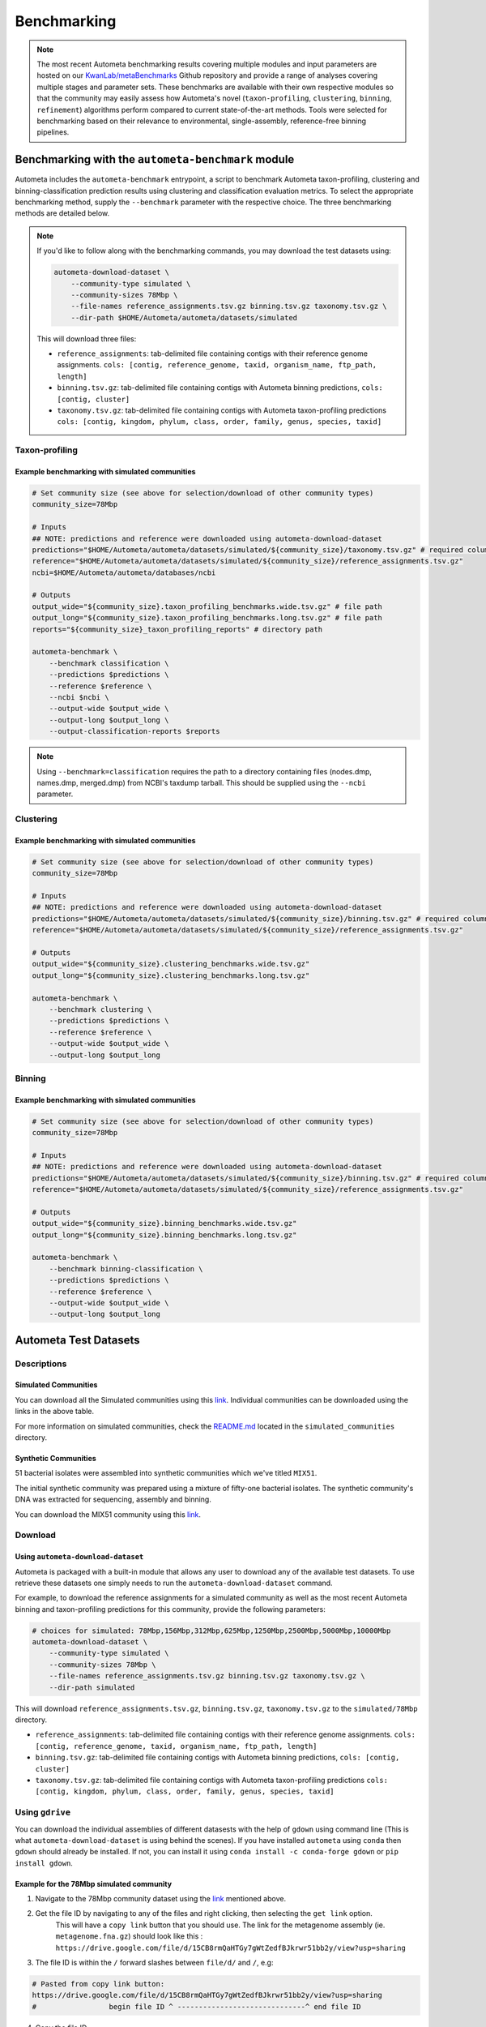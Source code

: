 ============
Benchmarking
============

.. headers/sections formatting
    See: https://docs.typo3.org/m/typo3/docs-how-to-document/main/en-us/WritingReST/HeadlinesAndSection.html

.. note::

    The most recent Autometa benchmarking results covering multiple modules and input parameters are hosted on our 
    `KwanLab/metaBenchmarks <https://github.com/KwanLab/metaBenchmarks>`_ Github repository and provide a range of 
    analyses covering multiple stages and parameter sets. These benchmarks are available with their own respective
    modules so that the community may easily assess how Autometa's novel (``taxon-profiling``, ``clustering``, 
    ``binning``, ``refinement``) algorithms perform compared to current state-of-the-art methods. Tools were selected for 
    benchmarking based on their relevance to environmental, single-assembly, reference-free binning pipelines.

Benchmarking with the ``autometa-benchmark`` module
===================================================

Autometa includes the ``autometa-benchmark`` entrypoint, a script to benchmark Autometa taxon-profiling, clustering
and binning-classification prediction results using clustering and classification evaluation metrics. To select the
appropriate benchmarking method, supply the ``--benchmark`` parameter with the respective choice. The three benchmarking
methods are detailed below.

.. note::
    If you'd like to follow along with the benchmarking commands, you may download the test datasets
    using:

    .. code:: bash

        autometa-download-dataset \
            --community-type simulated \
            --community-sizes 78Mbp \
            --file-names reference_assignments.tsv.gz binning.tsv.gz taxonomy.tsv.gz \
            --dir-path $HOME/Autometa/autometa/datasets/simulated

    This will download three files:

    - ``reference_assignments``: tab-delimited file containing contigs with their reference genome assignments. ``cols: [contig, reference_genome, taxid, organism_name, ftp_path, length]``
    - ``binning.tsv.gz``: tab-delimited file containing contigs with Autometa binning predictions, ``cols: [contig, cluster]``
    - ``taxonomy.tsv.gz``: tab-delimited file containing contigs with Autometa taxon-profiling predictions ``cols: [contig, kingdom, phylum, class, order, family, genus, species, taxid]``


Taxon-profiling
---------------

Example benchmarking with simulated communities
~~~~~~~~~~~~~~~~~~~~~~~~~~~~~~~~~~~~~~~~~~~~~~~

.. code:: bash

    # Set community size (see above for selection/download of other community types)
    community_size=78Mbp
    
    # Inputs
    ## NOTE: predictions and reference were downloaded using autometa-download-dataset
    predictions="$HOME/Autometa/autometa/datasets/simulated/${community_size}/taxonomy.tsv.gz" # required columns -> contig, taxid
    reference="$HOME/Autometa/autometa/datasets/simulated/${community_size}/reference_assignments.tsv.gz"
    ncbi=$HOME/Autometa/autometa/databases/ncbi

    # Outputs
    output_wide="${community_size}.taxon_profiling_benchmarks.wide.tsv.gz" # file path
    output_long="${community_size}.taxon_profiling_benchmarks.long.tsv.gz" # file path
    reports="${community_size}_taxon_profiling_reports" # directory path

    autometa-benchmark \
        --benchmark classification \
        --predictions $predictions \
        --reference $reference \
        --ncbi $ncbi \
        --output-wide $output_wide \
        --output-long $output_long \
        --output-classification-reports $reports

.. note::
    Using ``--benchmark=classification`` requires the path to a directory containing files (nodes.dmp, names.dmp, merged.dmp) 
    from NCBI's taxdump tarball. This should be supplied using the ``--ncbi`` parameter.

Clustering
----------

Example benchmarking with simulated communities
~~~~~~~~~~~~~~~~~~~~~~~~~~~~~~~~~~~~~~~~~~~~~~~

.. code:: bash

    # Set community size (see above for selection/download of other community types)
    community_size=78Mbp

    # Inputs
    ## NOTE: predictions and reference were downloaded using autometa-download-dataset
    predictions="$HOME/Autometa/autometa/datasets/simulated/${community_size}/binning.tsv.gz" # required columns -> contig, cluster
    reference="$HOME/Autometa/autometa/datasets/simulated/${community_size}/reference_assignments.tsv.gz"

    # Outputs
    output_wide="${community_size}.clustering_benchmarks.wide.tsv.gz"
    output_long="${community_size}.clustering_benchmarks.long.tsv.gz"
    
    autometa-benchmark \
        --benchmark clustering \
        --predictions $predictions \
        --reference $reference \
        --output-wide $output_wide \
        --output-long $output_long


Binning
-------

Example benchmarking with simulated communities
~~~~~~~~~~~~~~~~~~~~~~~~~~~~~~~~~~~~~~~~~~~~~~~

.. code:: bash

    # Set community size (see above for selection/download of other community types)
    community_size=78Mbp
    
    # Inputs
    ## NOTE: predictions and reference were downloaded using autometa-download-dataset
    predictions="$HOME/Autometa/autometa/datasets/simulated/${community_size}/binning.tsv.gz" # required columns -> contig, cluster
    reference="$HOME/Autometa/autometa/datasets/simulated/${community_size}/reference_assignments.tsv.gz"
    
    # Outputs
    output_wide="${community_size}.binning_benchmarks.wide.tsv.gz"
    output_long="${community_size}.binning_benchmarks.long.tsv.gz"
    
    autometa-benchmark \
        --benchmark binning-classification \
        --predictions $predictions \
        --reference $reference \
        --output-wide $output_wide \
        --output-long $output_long


Autometa Test Datasets
======================

Descriptions
------------

Simulated Communities
~~~~~~~~~~~~~~~~~~~~~

.. csv-table:: Autometa Simulated Communities
    :file: simulated_community.csv
    :header-rows: 1

You can download all the Simulated communities using this `link <https://drive.google.com/drive/folders/1JFjVb-pfQTv4GXqvqRuTOZTfKdT0MwhN?usp=sharing>`__.
Individual communities can be downloaded using the links in the above table.

For more information on simulated communities,
check the `README.md <https://drive.google.com/file/d/1Ti05Qp13FleuMQdnp3C5L-sXnIM25EZE/view?usp=sharing>`__
located in the ``simulated_communities`` directory.

Synthetic Communities
~~~~~~~~~~~~~~~~~~~~~

51 bacterial isolates were assembled into synthetic communities which we've titled ``MIX51``.

The initial synthetic community was prepared using a mixture of fifty-one bacterial isolates.
The synthetic community's DNA was extracted for sequencing, assembly and binning.

You can download the MIX51 community using this `link <https://drive.google.com/drive/folders/1x8d0o6HO5N72j7p_D_YxrSurBfpi9zmK?usp=sharing>`__.

Download
--------

Using ``autometa-download-dataset``
~~~~~~~~~~~~~~~~~~~~~~~~~~~~~~~~~~~

Autometa is packaged with a built-in module that allows any user to download any of the available test datasets.
To use retrieve these datasets one simply needs to run the ``autometa-download-dataset`` command.

For example, to download the reference assignments for a simulated community as well as the most recent Autometa
binning and taxon-profiling predictions for this community, provide the following parameters: 

.. code:: bash

    # choices for simulated: 78Mbp,156Mbp,312Mbp,625Mbp,1250Mbp,2500Mbp,5000Mbp,10000Mbp
    autometa-download-dataset \
        --community-type simulated \
        --community-sizes 78Mbp \
        --file-names reference_assignments.tsv.gz binning.tsv.gz taxonomy.tsv.gz \
        --dir-path simulated


This will download ``reference_assignments.tsv.gz``, ``binning.tsv.gz``, ``taxonomy.tsv.gz`` to the ``simulated/78Mbp`` directory.

- ``reference_assignments``: tab-delimited file containing contigs with their reference genome assignments. ``cols: [contig, reference_genome, taxid, organism_name, ftp_path, length]``
- ``binning.tsv.gz``: tab-delimited file containing contigs with Autometa binning predictions, ``cols: [contig, cluster]``
- ``taxonomy.tsv.gz``: tab-delimited file containing contigs with Autometa taxon-profiling predictions ``cols: [contig, kingdom, phylum, class, order, family, genus, species, taxid]``

Using ``gdrive``
----------------

You can download the individual assemblies of different datasests with the help of ``gdown`` using command line
(This is what ``autometa-download-dataset`` is using behind the scenes). If you have installed ``autometa`` using
``conda`` then ``gdown`` should already be installed. If not, you can install it using 
``conda install -c conda-forge gdown`` or ``pip install gdown``.

Example for the 78Mbp simulated community
~~~~~~~~~~~~~~~~~~~~~~~~~~~~~~~~~~~~~~~~~

1. Navigate to the 78Mbp community dataset using the `link <https://drive.google.com/drive/u/2/folders/1McxKviIzkPyr8ovj8BG7n_IYk-QfHAgG>`_ mentioned above.
2. Get the file ID by navigating to any of the files and right clicking, then selecting the ``get link`` option. 
    This will have a ``copy link`` button that you should use. The link for the metagenome assembly 
    (ie. ``metagenome.fna.gz``) should look like this : ``https://drive.google.com/file/d/15CB8rmQaHTGy7gWtZedfBJkrwr51bb2y/view?usp=sharing``
3. The file ID is within the ``/`` forward slashes between ``file/d/`` and ``/``, e.g:

.. code:: bash

    # Pasted from copy link button:
    https://drive.google.com/file/d/15CB8rmQaHTGy7gWtZedfBJkrwr51bb2y/view?usp=sharing
    #                 begin file ID ^ ------------------------------^ end file ID

4. Copy the file ID
5. Now that we have the File ID, you can specify the ID or use the ``drive.google.com`` prefix. Both should work.

.. code:: bash

    file_id="15CB8rmQaHTGy7gWtZedfBJkrwr51bb2y"
    gdown --id ${file_id} -O metagenome.fna.gz
    # or
    gdown https://drive.google.com/uc?id=${file_id} -O metagenome.fna.gz

.. note::

    Unfortunately, at the moment ``gdown`` doesn't support downloading entire directories from Google drive.
    There is an open `Pull request <https://github.com/wkentaro/gdown/pull/90#issue-569060398>`_ on the ``gdown`` repository
    addressing this specific issue which we are keeping a close eye on and will update this documentation when it is merged.


Advanced
========

Data Handling
-------------

Aggregating benchmarking results
~~~~~~~~~~~~~~~~~~~~~~~~~~~~~~~~

When dataset index is unique
""""""""""""""""""""""""""""

.. code:: python

    import pandas as pd
    import glob
    df = pd.concat([
        pd.read_csv(fp, sep="\t", index_col="dataset")
        for fp in glob.glob("*.clustering_benchmarks.long.tsv.gz")
    ])
    df.to_csv("benchmarks.tsv", sep='\t', index=True, header=True)

When dataset index is `not` unique
""""""""""""""""""""""""""""""""""

.. code:: python

    import pandas as pd
    import os
    import glob
    dfs = []
    for fp in glob.glob("*.clustering_benchmarks.long.tsv.gz"):
        df = pd.read_csv(fp, sep="\t", index_col="dataset")
        df.index = df.index.map(lambda fpath: os.path.basename(fpath))
        dfs.append(df)
    df = pd.concat(dfs)
    df.to_csv("benchmarks.tsv", sep='\t', index=True, header=True)


Downloading multiple test datasets at once
------------------------------------------

To download all of the simulated communities reference binning/taxonomy assignments as well as the Autometa
v2.0 binning/taxonomy predictions all at once, you can provide the multiple arguments to ``--community-sizes``.

e.g. ``--community-sizes 78Mbp 156Mbp 312Mbp 625Mbp 1250Mbp 2500Mbp 5000Mbp 10000Mbp``

An example of this is shown in the bash script below:

.. code:: bash

    # choices: 78Mbp,156Mbp,312Mbp,625Mbp,1250Mbp,2500Mbp,5000Mbp,10000Mbp
    community_sizes=(78Mbp 156Mbp 312Mbp 625Mbp 1250Mbp 2500Mbp 5000Mbp 10000Mbp)

    autometa-download-dataset \
        --community-type simulated \
        --community-sizes ${community_sizes[@]} \
        --file-names reference_assignments.tsv.gz binning.tsv.gz taxonomy.tsv.gz \
        --dir-path simulated

Generating new simulated communities
------------------------------------

Communities were simulated using `ART <https://www.niehs.nih.gov/research/resources/software/biostatistics/art/index.cfm>`__,
a sequencing read simulator, with a collection of 3000 bacteria randomly retrieved.
Genomes were retrieved until the provided total length was reached.

e.g. ``-l 1250`` would translate to 1250Mbp as the sum of total lengths for all bacterial genomes retrieved.

.. code:: bash

    # Work out coverage level for art_illumina
    # C = [(LN)/G]/2
    # C = coverage
    # L = read length (total of paired reads)
    # G = genome size in bp
    # -p  : indicate a paired-end read simulation or to generate reads from both ends of amplicons
    # -ss : HS25 -> HiSeq 2500 (125bp, 150bp)
    # -f  : fold of read coverage simulated or number of reads/read pairs generated for each amplicon
    # -m  : the mean size of DNA/RNA fragments for paired-end simulations
    # -s  : the standard deviation of DNA/RNA fragment size for paired-end simulations.
    # -l  : the length of reads to be simulated
    $ coverage = ((250 * reads) / (length * 1000000))
    $ art_illumina -p -ss HS25 -l 125 -f $coverage -o simulated_reads -m 275 -s 90 -i asm_path